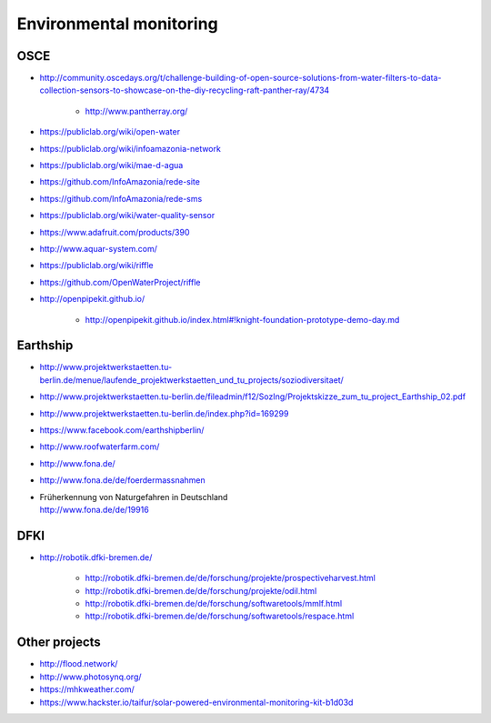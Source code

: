 ########################
Environmental monitoring
########################

****
OSCE
****
- http://community.oscedays.org/t/challenge-building-of-open-source-solutions-from-water-filters-to-data-collection-sensors-to-showcase-on-the-diy-recycling-raft-panther-ray/4734

    - http://www.pantherray.org/

- https://publiclab.org/wiki/open-water
- https://publiclab.org/wiki/infoamazonia-network
- https://publiclab.org/wiki/mae-d-agua
- https://github.com/InfoAmazonia/rede-site
- https://github.com/InfoAmazonia/rede-sms
- https://publiclab.org/wiki/water-quality-sensor
- https://www.adafruit.com/products/390
- http://www.aquar-system.com/
- https://publiclab.org/wiki/riffle
- https://github.com/OpenWaterProject/riffle
- http://openpipekit.github.io/

    - http://openpipekit.github.io/index.html#!knight-foundation-prototype-demo-day.md

*********
Earthship
*********
- http://www.projektwerkstaetten.tu-berlin.de/menue/laufende_projektwerkstaetten_und_tu_projects/soziodiversitaet/
- http://www.projektwerkstaetten.tu-berlin.de/fileadmin/f12/SozIng/Projektskizze_zum_tu_project_Earthship_02.pdf
- http://www.projektwerkstaetten.tu-berlin.de/index.php?id=169299
- https://www.facebook.com/earthshipberlin/
- http://www.roofwaterfarm.com/
- http://www.fona.de/
- http://www.fona.de/de/foerdermassnahmen
- | Früherkennung von Naturgefahren in Deutschland
  | http://www.fona.de/de/19916


****
DFKI
****
- http://robotik.dfki-bremen.de/

    - http://robotik.dfki-bremen.de/de/forschung/projekte/prospectiveharvest.html
    - http://robotik.dfki-bremen.de/de/forschung/projekte/odil.html
    - http://robotik.dfki-bremen.de/de/forschung/softwaretools/mmlf.html
    - http://robotik.dfki-bremen.de/de/forschung/softwaretools/respace.html


**************
Other projects
**************
- http://flood.network/
- http://www.photosynq.org/
- https://mhkweather.com/
- https://www.hackster.io/taifur/solar-powered-environmental-monitoring-kit-b1d03d
